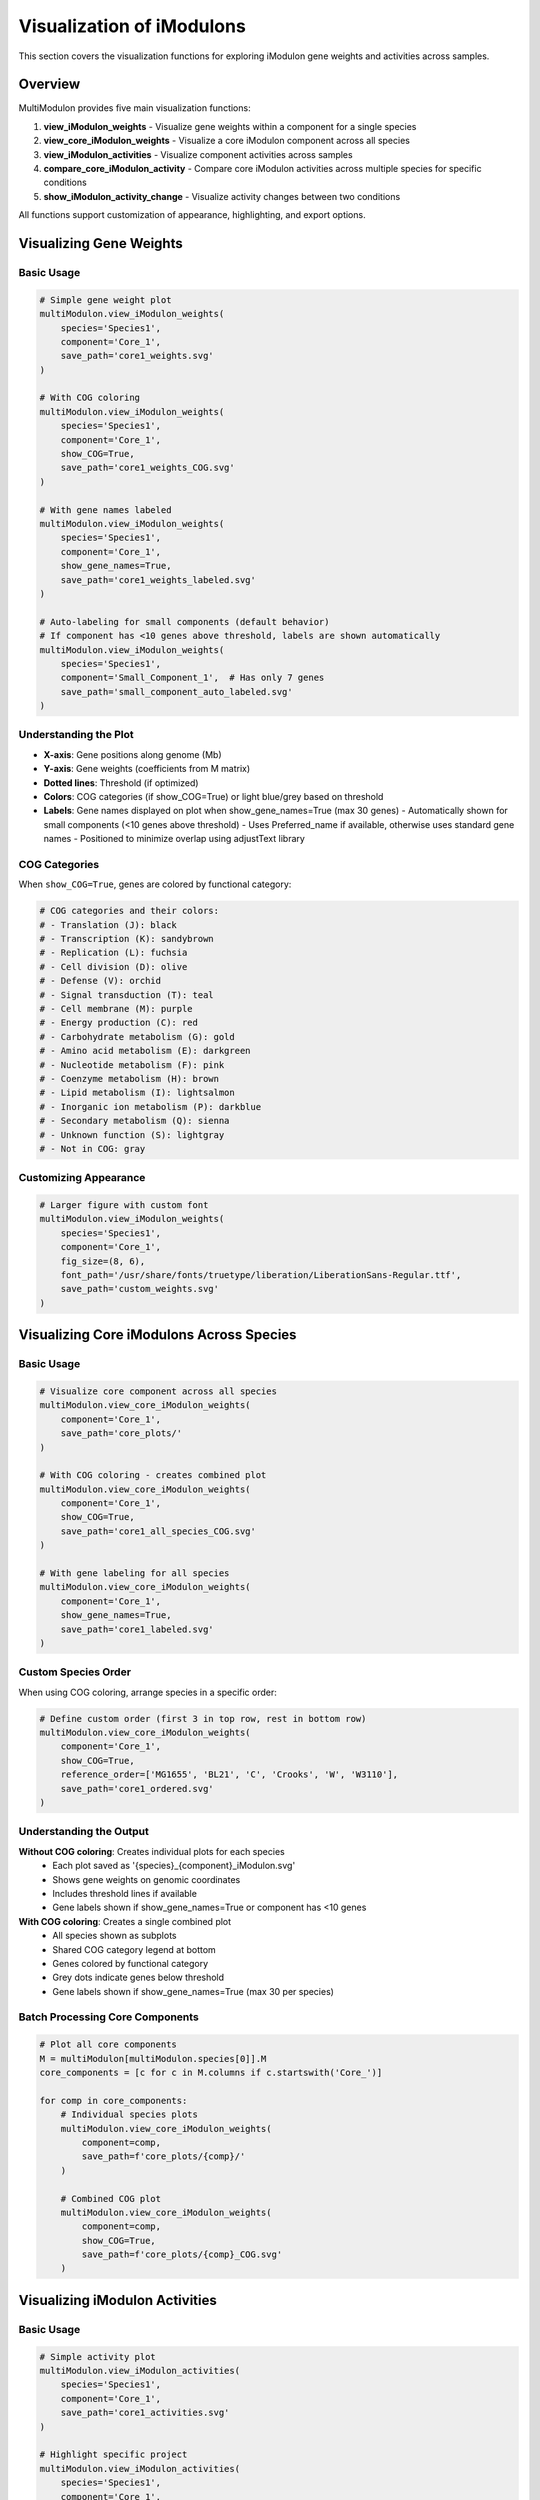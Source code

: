 Visualization of iModulons
==========================

This section covers the visualization functions for exploring iModulon gene weights and activities across samples.

Overview
--------

MultiModulon provides five main visualization functions:

1. **view_iModulon_weights** - Visualize gene weights within a component for a single species
2. **view_core_iModulon_weights** - Visualize a core iModulon component across all species
3. **view_iModulon_activities** - Visualize component activities across samples
4. **compare_core_iModulon_activity** - Compare core iModulon activities across multiple species for specific conditions
5. **show_iModulon_activity_change** - Visualize activity changes between two conditions

All functions support customization of appearance, highlighting, and export options.

Visualizing Gene Weights
------------------------

.. py:method:: MultiModulon.view_iModulon_weights(species, component, save_path=None, fig_size=(6, 4), font_path=None, show_COG=False, show_gene_names=None)

   Create a bar plot showing gene weights for a specific iModulon component.

   :param str species: Species/strain name
   :param str component: Component name (e.g., 'Core_1', 'Unique_1')
   :param str save_path: Path to save the plot (optional)
   :param tuple fig_size: Figure size as (width, height) (default: (6, 4))
   :param str font_path: Path to custom font file (optional)
   :param bool show_COG: Color genes by COG category (default: False)
   :param bool show_gene_names: Show gene names on plot. If None, auto-set based on component size (default: None)

Basic Usage
~~~~~~~~~~~

.. code-block:: python

   # Simple gene weight plot
   multiModulon.view_iModulon_weights(
       species='Species1',
       component='Core_1',
       save_path='core1_weights.svg'
   )
   
   # With COG coloring
   multiModulon.view_iModulon_weights(
       species='Species1', 
       component='Core_1',
       show_COG=True,
       save_path='core1_weights_COG.svg'
   )
   
   # With gene names labeled
   multiModulon.view_iModulon_weights(
       species='Species1',
       component='Core_1',
       show_gene_names=True,
       save_path='core1_weights_labeled.svg'
   )
   
   # Auto-labeling for small components (default behavior)
   # If component has <10 genes above threshold, labels are shown automatically
   multiModulon.view_iModulon_weights(
       species='Species1',
       component='Small_Component_1',  # Has only 7 genes
       save_path='small_component_auto_labeled.svg'
   )

Understanding the Plot
~~~~~~~~~~~~~~~~~~~~~~

* **X-axis**: Gene positions along genome (Mb)
* **Y-axis**: Gene weights (coefficients from M matrix)
* **Dotted lines**: Threshold (if optimized)
* **Colors**: COG categories (if show_COG=True) or light blue/grey based on threshold
* **Labels**: Gene names displayed on plot when show_gene_names=True (max 30 genes)
  - Automatically shown for small components (<10 genes above threshold)
  - Uses Preferred_name if available, otherwise uses standard gene names
  - Positioned to minimize overlap using adjustText library

COG Categories
~~~~~~~~~~~~~~

When ``show_COG=True``, genes are colored by functional category:

.. code-block:: python

   # COG categories and their colors:
   # - Translation (J): black
   # - Transcription (K): sandybrown  
   # - Replication (L): fuchsia
   # - Cell division (D): olive
   # - Defense (V): orchid
   # - Signal transduction (T): teal
   # - Cell membrane (M): purple
   # - Energy production (C): red
   # - Carbohydrate metabolism (G): gold
   # - Amino acid metabolism (E): darkgreen
   # - Nucleotide metabolism (F): pink
   # - Coenzyme metabolism (H): brown
   # - Lipid metabolism (I): lightsalmon
   # - Inorganic ion metabolism (P): darkblue
   # - Secondary metabolism (Q): sienna
   # - Unknown function (S): lightgray
   # - Not in COG: gray

Customizing Appearance
~~~~~~~~~~~~~~~~~~~~~~

.. code-block:: python

   # Larger figure with custom font
   multiModulon.view_iModulon_weights(
       species='Species1',
       component='Core_1',
       fig_size=(8, 6),
       font_path='/usr/share/fonts/truetype/liberation/LiberationSans-Regular.ttf',
       save_path='custom_weights.svg'
   )

Visualizing Core iModulons Across Species
-----------------------------------------

.. py:method:: MultiModulon.view_core_iModulon_weights(component, save_path=None, fig_size=(6, 4), font_path=None, show_COG=False, reference_order=None, show_gene_names=None)

   Visualize a core iModulon component across all species. Creates individual plots for each species
   showing the same core component, or a combined plot with subplots when COG coloring is enabled.

   :param str component: Core component name (e.g., 'Core_1', 'Core_2')
   :param str save_path: Directory path to save plots (optional)
   :param tuple fig_size: Figure size for individual plots (default: (6, 4))
   :param str font_path: Path to custom font file (optional)
   :param bool show_COG: Color genes by COG category (default: False)
   :param list reference_order: Custom species order for subplot arrangement (optional)
   :param bool show_gene_names: Show gene names on plots. If None, auto-set based on component size (default: None)

Basic Usage
~~~~~~~~~~~

.. code-block:: python

   # Visualize core component across all species
   multiModulon.view_core_iModulon_weights(
       component='Core_1',
       save_path='core_plots/'
   )
   
   # With COG coloring - creates combined plot
   multiModulon.view_core_iModulon_weights(
       component='Core_1',
       show_COG=True,
       save_path='core1_all_species_COG.svg'
   )
   
   # With gene labeling for all species
   multiModulon.view_core_iModulon_weights(
       component='Core_1',
       show_gene_names=True,
       save_path='core1_labeled.svg'
   )

Custom Species Order
~~~~~~~~~~~~~~~~~~~~

When using COG coloring, arrange species in a specific order:

.. code-block:: python

   # Define custom order (first 3 in top row, rest in bottom row)
   multiModulon.view_core_iModulon_weights(
       component='Core_1',
       show_COG=True,
       reference_order=['MG1655', 'BL21', 'C', 'Crooks', 'W', 'W3110'],
       save_path='core1_ordered.svg'
   )

Understanding the Output
~~~~~~~~~~~~~~~~~~~~~~~~

**Without COG coloring**: Creates individual plots for each species
   - Each plot saved as '{species}_{component}_iModulon.svg'
   - Shows gene weights on genomic coordinates
   - Includes threshold lines if available
   - Gene labels shown if show_gene_names=True or component has <10 genes

**With COG coloring**: Creates a single combined plot
   - All species shown as subplots
   - Shared COG category legend at bottom
   - Genes colored by functional category
   - Grey dots indicate genes below threshold
   - Gene labels shown if show_gene_names=True (max 30 per species)

Batch Processing Core Components
~~~~~~~~~~~~~~~~~~~~~~~~~~~~~~~~

.. code-block:: python

   # Plot all core components
   M = multiModulon[multiModulon.species[0]].M
   core_components = [c for c in M.columns if c.startswith('Core_')]
   
   for comp in core_components:
       # Individual species plots
       multiModulon.view_core_iModulon_weights(
           component=comp,
           save_path=f'core_plots/{comp}/'
       )
       
       # Combined COG plot
       multiModulon.view_core_iModulon_weights(
           component=comp,
           show_COG=True,
           save_path=f'core_plots/{comp}_COG.svg'
       )

Visualizing iModulon Activities
-------------------------------

.. py:method:: MultiModulon.view_iModulon_activities(species, component, save_path=None, fig_size=(12, 3), font_path=None, highlight_project=None, highlight_study=None, highlight_condition=None, show_highlight_only=False, show_highlight_only_color=None)

   Create a bar plot showing component activities across samples.

   :param str species: Species/strain name
   :param str component: Component name
   :param str save_path: Path to save the plot
   :param tuple fig_size: Figure size (default: (12, 3))
   :param str font_path: Path to custom font
   :param highlight_project: Project(s) to highlight (str or list)
   :param str highlight_study: Study to highlight
   :param highlight_condition: Condition(s) to highlight (str or list)
   :param bool show_highlight_only: Only show highlighted conditions
   :param list show_highlight_only_color: Colors for highlighted conditions

Basic Usage
~~~~~~~~~~~

.. code-block:: python

   # Simple activity plot
   multiModulon.view_iModulon_activities(
       species='Species1',
       component='Core_1',
       save_path='core1_activities.svg'
   )
   
   # Highlight specific project
   multiModulon.view_iModulon_activities(
       species='Species1',
       component='Core_1',
       highlight_project='ProjectA',
       save_path='core1_highlighted.svg'
   )

Condition-based Visualization
~~~~~~~~~~~~~~~~~~~~~~~~~~~~~

When a ``condition`` column exists in the sample sheet:

.. code-block:: python

   # Activities are averaged by condition
   # Individual sample values shown as black dots
   multiModulon.view_iModulon_activities(
       species='Species1',
       component='Core_1',
       save_path='condition_averaged.svg'
   )
   
   # Highlight specific conditions
   multiModulon.view_iModulon_activities(
       species='Species1',
       component='Core_1',
       highlight_condition=['Treatment1', 'Treatment2'],
       save_path='conditions_highlighted.svg'
   )

Show Only Highlighted Conditions
~~~~~~~~~~~~~~~~~~~~~~~~~~~~~~~~

Focus on specific conditions:

.. code-block:: python

   # Show only specific conditions with custom colors
   multiModulon.view_iModulon_activities(
       species='Species1',
       component='Core_1',
       highlight_condition=['Control', 'Stress', 'Recovery'],
       show_highlight_only=True,
       show_highlight_only_color=['blue', 'red', 'green'],
       save_path='focused_conditions.svg'
   )

Multiple Highlighting Options
~~~~~~~~~~~~~~~~~~~~~~~~~~~~~

.. code-block:: python

   # Highlight multiple projects
   multiModulon.view_iModulon_activities(
       species='Species1',
       component='Core_1',
       highlight_project=['ProjectA', 'ProjectB'],
       save_path='multi_project.svg'
   )
   
   # Highlight by study
   multiModulon.view_iModulon_activities(
       species='Species1',
       component='Core_1',
       highlight_study='GSE12345',
       save_path='study_highlighted.svg'
   )

Advanced Visualization
----------------------

Batch Visualization
~~~~~~~~~~~~~~~~~~~

Create plots for multiple components:

.. code-block:: python

   # Plot all core components
   for species in multiModulon.species:
       M = multiModulon[species].M
       core_comps = [c for c in M.columns if c.startswith('Core_')]
       
       for comp in core_comps:
           # Gene weights
           multiModulon.view_iModulon_weights(
               species=species,
               component=comp,
               show_COG=True,
               save_path=f'weights/{species}_{comp}_weights.svg'
           )
           
           # Activities
           multiModulon.view_iModulon_activities(
               species=species,
               component=comp,
               save_path=f'activities/{species}_{comp}_activities.svg'
           )

Export Options
--------------

File Formats
~~~~~~~~~~~~

Save plots in different formats:

.. code-block:: python

   # Vector format (scalable)
   multiModulon.view_iModulon_weights(
       species='Species1',
       component='Core_1',
       save_path='weights.svg'  # SVG format
   )
   
   # High-resolution raster
   multiModulon.view_iModulon_weights(
       species='Species1',
       component='Core_1',
       save_path='weights.png'  # png at 300 DPI
   )
   
   # PDF for publications
   multiModulon.view_iModulon_weights(
       species='Species1',
       component='Core_1',
       save_path='weights.pdf'
   )

Directory Organization
~~~~~~~~~~~~~~~~~~~~~~

Organize outputs systematically:

.. code-block:: python

   import os
   
   # Create directory structure
   base_dir = 'imodulon_plots'
   for subdir in ['weights', 'activities', 'weights_COG']:
       os.makedirs(f'{base_dir}/{subdir}', exist_ok=True)
   
   # Save with organized naming
   for species in multiModulon.species:
       for comp in ['Core_1', 'Core_2', 'Unique_1']:
           # Weights without COG
           multiModulon.view_iModulon_weights(
               species=species,
               component=comp,
               save_path=f'{base_dir}/weights/{species}_{comp}.svg'
           )
           
           # Weights with COG
           multiModulon.view_iModulon_weights(
               species=species,
               component=comp,
               show_COG=True,
               save_path=f'{base_dir}/weights_COG/{species}_{comp}.svg'
           )
           
           # Activities
           multiModulon.view_iModulon_activities(
               species=species,
               component=comp,
               save_path=f'{base_dir}/activities/{species}_{comp}.svg'
           )

Comparing Core iModulon Activities Across Species
-------------------------------------------------

.. py:method:: MultiModulon.compare_core_iModulon_activity(component, species_in_comparison, condition_list, save_path=None, fig_size=(12, 3), font_path=None, legend_title=None, title=None)

   Compare core iModulon activities across multiple species for specific conditions.
   Creates a grouped bar plot with conditions on x-axis and species shown as different colored bars.

   :param str component: Core component name (e.g., 'Core_1', 'Core_2')
   :param list species_in_comparison: List of species names to compare
   :param list condition_list: List of conditions in format "condition:project"
   :param str save_path: Path to save the plot (optional)
   :param tuple fig_size: Figure size (default: (12, 3))
   :param str font_path: Path to custom font file (optional)
   :param str legend_title: Custom title for the legend (default: 'Species')
   :param str title: Custom title for the plot (default: 'Core iModulon {component} Activity Comparison')

Basic Usage
~~~~~~~~~~~

.. code-block:: python

   # Compare Core_1 activities across species for specific conditions
   multiModulon.compare_core_iModulon_activity(
       component='Core_1',
       species_in_comparison=['E_coli', 'S_enterica', 'K_pneumoniae'],
       condition_list=['glucose:project1', 'lactose:project1', 'arabinose:project2']
   )

Condition Format
~~~~~~~~~~~~~~~~

Conditions must be specified as "condition:project" pairs:

.. code-block:: python

   # Comparing growth conditions from different projects
   multiModulon.compare_core_iModulon_activity(
       component='Core_1',
       species_in_comparison=['Species1', 'Species2', 'Species3'],
       condition_list=[
           'exponential:growth_study',    # Exponential phase from growth_study
           'stationary:growth_study',     # Stationary phase from growth_study
           'heat_shock:stress_project',   # Heat shock from stress_project
           'cold_shock:stress_project'    # Cold shock from stress_project
       ],
       save_path='core1_condition_comparison.svg'
   )

Understanding the Plot
~~~~~~~~~~~~~~~~~~~~~~

* **X-axis**: Conditions (grouped by the order in condition_list)
* **Y-axis**: iModulon activity values
* **Bars**: Different colors for each species
* **Dots**: Individual sample values (black dots on bars)
* **Legend**: Species names with corresponding colors

Error Handling
~~~~~~~~~~~~~~

The function validates that all conditions exist in all species:

.. code-block:: python

   # This will raise an error if any species lacks a condition
   try:
       multiModulon.compare_core_iModulon_activity(
           component='Core_1',
           species_in_comparison=['Species1', 'Species2'],
           condition_list=['rare_condition:project1']
       )
   except ValueError as e:
       print(f"Error: {e}")

Customizing Appearance
~~~~~~~~~~~~~~~~~~~~~~

.. code-block:: python

   # Larger figure with custom font
   multiModulon.compare_core_iModulon_activity(
       component='Core_1',
       species_in_comparison=['Species1', 'Species2', 'Species3'],
       condition_list=['control:exp1', 'treatment:exp1'],
       fig_size=(15, 5),  # Wider figure
       font_path='/path/to/font.ttf',
       save_path='comparison_custom.svg'
   )
   
   # Custom title and legend
   multiModulon.compare_core_iModulon_activity(
       component='Core_1',
       species_in_comparison=['E_coli_K12', 'E_coli_B', 'E_coli_C'],
       condition_list=['glucose:carbon_study', 'lactose:carbon_study'],
       title='Carbon Source Response in E. coli Strains',
       legend_title='E. coli Strain',
       save_path='ecoli_carbon_response.svg'
   )

Use Cases
~~~~~~~~~

1. **Stress Response Comparison**: Compare how different species respond to the same stresses
2. **Metabolic Adaptation**: Analyze metabolic shifts across species under different carbon sources
3. **Evolutionary Analysis**: Study conservation of regulatory responses

.. code-block:: python

   # Example: Comparing stress responses
   stress_conditions = [
       'control:stress_study',
       'heat_42C:stress_study',
       'oxidative_H2O2:stress_study',
       'acid_pH5:stress_study'
   ]
   
   multiModulon.compare_core_iModulon_activity(
       component='Core_1',  # Assuming Core_1 is stress-related
       species_in_comparison=['E_coli', 'S_enterica', 'K_pneumoniae'],
       condition_list=stress_conditions,
       save_path='stress_response_comparison.svg'
   )

Visualizing Activity Changes Between Conditions
-----------------------------------------------

.. py:method:: MultiModulon.show_iModulon_activity_change(species, condition_1, condition_2, save_path=None, fig_size=(5, 5), font_path=None, threshold=1.5)

   Visualize iModulon activity changes between two conditions as a scatter plot.
   
   Creates a scatter plot with condition_1 activities on x-axis and condition_2 on y-axis.
   Components with significant changes are highlighted in light blue and labeled.
   Activities are calculated by averaging all biological replicates for each condition.
   
   :param str species: Species/strain name
   :param str condition_1: First condition in format "condition_name:project_name" (x-axis)
   :param str condition_2: Second condition in format "condition_name:project_name" (y-axis)
   :param str save_path: Path to save the plot (optional)
   :param tuple fig_size: Figure size (default: (5, 5))
   :param str font_path: Path to custom font file (optional)
   :param float threshold: Threshold for significant change (default: 1.5). Scaled based on activity range

Basic Usage
~~~~~~~~~~~

.. code-block:: python

   # Compare activities between two conditions
   multiModulon.show_iModulon_activity_change(
       species='E_coli',
       condition_1='glucose:carbon_source_study',
       condition_2='lactose:carbon_source_study',
       save_path='glucose_vs_lactose_changes.svg'
   )
   
   # Compare conditions from different projects
   multiModulon.show_iModulon_activity_change(
       species='E_coli',
       condition_1='control:experiment_1',
       condition_2='stress:experiment_2',
       save_path='cross_project_comparison.svg'
   )

Understanding the Plot
~~~~~~~~~~~~~~~~~~~~~~

* **Grey dots**: Components with minimal change between conditions
* **Light blue dots**: Components with significant change (absolute difference > scaled threshold)
* **Labels**: Component names shown for significant changes
* **Dotted lines**: Three reference lines at y=x (diagonal), x=0 (vertical), and y=0 (horizontal)

Note: The threshold is automatically scaled based on the range of activities to handle negative ICA values appropriately.

Customizing the Threshold
~~~~~~~~~~~~~~~~~~~~~~~~~

.. code-block:: python

   # Use stricter threshold for significance
   multiModulon.show_iModulon_activity_change(
       species='E_coli',
       condition_1='control:stress_study',
       condition_2='heat_shock:stress_study',
       threshold=2.0,  # Require 2-fold change
       save_path='stress_response_strict.svg'
   )
   
   # Use more lenient threshold
   multiModulon.show_iModulon_activity_change(
       species='E_coli',
       condition_1='early_log:growth_curve',
       condition_2='late_log:growth_curve',
       threshold=1.3,  # 1.3-fold change
       save_path='growth_phase_changes.svg'
   )

Use Cases
~~~~~~~~~

1. **Metabolic Shifts**: Identify iModulons responding to carbon source changes
2. **Stress Response**: Find iModulons activated under stress conditions
3. **Growth Phase**: Compare exponential vs stationary phase activities
4. **Treatment Effects**: Analyze drug or environmental perturbations

.. code-block:: python

   # Example: Analyzing antibiotic response
   multiModulon.show_iModulon_activity_change(
       species='E_coli',
       condition_1='untreated:antibiotic_study',
       condition_2='ampicillin:antibiotic_study',
       threshold=1.5,
       save_path='ampicillin_response.svg'
   )
   
   # Example: Growth phase comparison
   multiModulon.show_iModulon_activity_change(
       species='S_enterica',
       condition_1='exponential:growth_phases',
       condition_2='stationary:growth_phases',
       font_path='/path/to/Arial.ttf',
       save_path='growth_phase_comparison.pdf'
   )

Best Practices
--------------

1. **Use descriptive filenames** - Include species and component names
2. **Consistent figure sizes** - Use same dimensions for comparable plots
3. **Save vector formats** - Use SVG for publication figures
4. **Document parameters** - Note thresholds and highlighting used

Next Steps
----------

1. :doc:`examples/visualization_gallery` - More visualization examples
2. Biological interpretation - Analyze visualized patterns
3. Export for further analysis - Use data in other tools
